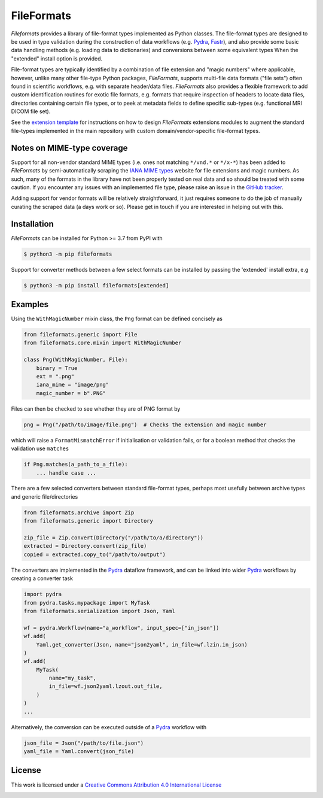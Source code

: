 FileFormats
===========
.. image:: https://github.com/arcanaframework/fileformats/actions/workflows/tests.yml/badge.svg
   :target: https://github.com/arcanaframework/fileformats/actions/workflows/tests.yml
.. image:: https://codecov.io/gh/arcanaframework/fileformats/branch/main/graph/badge.svg?token=UIS0OGPST7
   :target: https://codecov.io/gh/arcanaframework/fileformats
.. image:: https://img.shields.io/pypi/pyversions/fileformats.svg
   :target: https://pypi.python.org/pypi/fileformats/
   :alt: Supported Python versions
.. image:: https://img.shields.io/pypi/v/fileformats.svg
   :target: https://pypi.python.org/pypi/fileformats/
   :alt: Latest Version
.. image:: https://github.com/ArcanaFramework/fileformats/actions/workflows/docs.yml/badge.svg
   :target: https://arcanaframework.github.io/fileformats/
   :alt: docs


*Fileformats* provides a library of file-format types implemented as Python classes.
The file-format types are designed to be used in type validation during the construction
of data workflows (e.g. Pydra_, Fastr_), and also provide some basic data handling methods
(e.g. loading data to dictionaries) and conversions between some equivalent types When
the "extended" install option is provided.

File-format types are typically identified by a combination of file extension
and "magic numbers" where applicable, however, unlike many other file-type Python packages,
*FileFormats*, supports multi-file data formats ("file sets") often found in scientific
workflows, e.g. with separate header/data files. *FileFormats* also provides a flexible
framework to add custom identification routines for exotic file formats, e.g.
formats that require inspection of headers to locate data files, directories containing
certain file types, or to peek at metadata fields to define specific sub-types
(e.g. functional MRI DICOM file set).

See the `extension template <https://github.com/ArcanaFramework/fileformats-extension-template>`__
for instructions on how to design *FileFormats* extensions modules to augment the
standard file-types implemented in the main repository with custom domain/vendor-specific
file-format types.

Notes on MIME-type coverage
---------------------------

Support for all non-vendor standard MIME types (i.e. ones not matching ``*/vnd.*`` or ``*/x-*``) has been
added to *FileFormats* by semi-automatically scraping the `IANA MIME types`_ website for file
extensions and magic numbers. As such, many of the formats in the library have not been properly
tested on real data and so should be treated with some caution. If you encounter any issues with an implemented file
type, please raise an issue in the `GitHub tracker <https://github.com/ArcanaFramework/fileformats/issues>`__.

Adding support for vendor formats will be relatively straightforward, it just requires someone to do the job
of manually curating the scraped data (a days work or so). Please get in touch if you are interested in helping out
with this.


Installation
------------

*FileFormats* can be installed for Python >= 3.7 from PyPI with

.. code-block:: bash

    $ python3 -m pip fileformats


Support for converter methods between a few select formats can be installed by
passing the 'extended' install extra, e.g

.. code-block:: bash

    $ python3 -m pip install fileformats[extended]


Examples
--------

Using the ``WithMagicNumber`` mixin class, the ``Png`` format can be defined concisely as

.. code-block:: python

    from fileformats.generic import File
    from fileformats.core.mixin import WithMagicNumber

    class Png(WithMagicNumber, File):
        binary = True
        ext = ".png"
        iana_mime = "image/png"
        magic_number = b".PNG"


Files can then be checked to see whether they are of PNG format by

.. code-block:: python

    png = Png("/path/to/image/file.png")  # Checks the extension and magic number

which will raise a ``FormatMismatchError`` if initialisation or validation fails, or
for a boolean method that checks the validation use ``matches``

.. code-block:: python

    if Png.matches(a_path_to_a_file):
        ... handle case ...


There are a few selected converters between standard file-format types, perhaps most usefully
between archive types and generic file/directories

.. code-block:: python

    from fileformats.archive import Zip
    from fileformats.generic import Directory

    zip_file = Zip.convert(Directory("/path/to/a/directory"))
    extracted = Directory.convert(zip_file)
    copied = extracted.copy_to("/path/to/output")

The converters are implemented in the Pydra_ dataflow framework, and can be linked into
wider Pydra_ workflows by creating a converter task

.. code-block:: python

    import pydra
    from pydra.tasks.mypackage import MyTask
    from fileformats.serialization import Json, Yaml

    wf = pydra.Workflow(name="a_workflow", input_spec=["in_json"])
    wf.add(
        Yaml.get_converter(Json, name="json2yaml", in_file=wf.lzin.in_json)
    )
    wf.add(
        MyTask(
            name="my_task",
            in_file=wf.json2yaml.lzout.out_file,
        )
    )
    ...

Alternatively, the conversion can be executed outside of a Pydra_ workflow with

.. code-block:: python

    json_file = Json("/path/to/file.json")
    yaml_file = Yaml.convert(json_file)



License
-------

This work is licensed under a
`Creative Commons Attribution 4.0 International License <http://creativecommons.org/licenses/by/4.0/>`_

.. image:: https://i.creativecommons.org/l/by/4.0/88x31.png
  :target: http://creativecommons.org/licenses/by/4.0/
  :alt: Creative Commons Attribution 4.0 International License

.. _Pydra: https://pydra.readthedocs.io
.. _Fastr: https://gitlab.com/radiology/infrastructure/fastr
.. _`IANA MIME types`: https://www.iana_mime.org/assignments/media-types/media-types.xhtml
